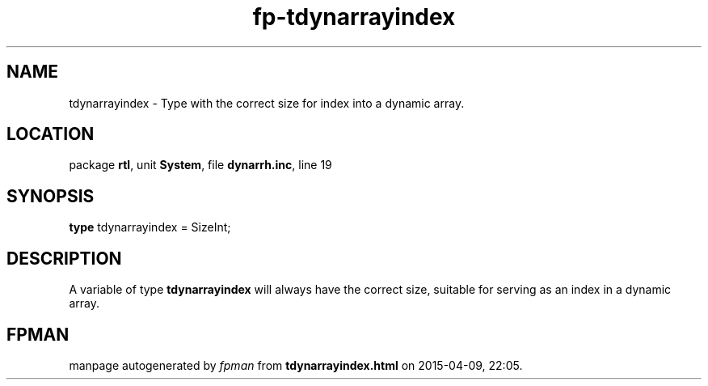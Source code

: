 .\" file autogenerated by fpman
.TH "fp-tdynarrayindex" 3 "2014-03-14" "fpman" "Free Pascal Programmer's Manual"
.SH NAME
tdynarrayindex - Type with the correct size for index into a dynamic array.
.SH LOCATION
package \fBrtl\fR, unit \fBSystem\fR, file \fBdynarrh.inc\fR, line 19
.SH SYNOPSIS
\fBtype\fR tdynarrayindex = SizeInt;
.SH DESCRIPTION
A variable of type \fBtdynarrayindex\fR will always have the correct size, suitable for serving as an index in a dynamic array.


.SH FPMAN
manpage autogenerated by \fIfpman\fR from \fBtdynarrayindex.html\fR on 2015-04-09, 22:05.

